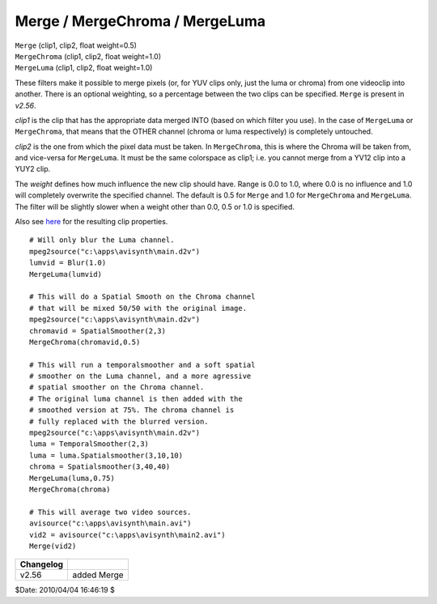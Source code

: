 
Merge / MergeChroma / MergeLuma
===============================

| ``Merge`` (clip1, clip2, float weight=0.5)
| ``MergeChroma`` (clip1, clip2, float weight=1.0)
| ``MergeLuma`` (clip1, clip2, float weight=1.0)

These filters make it possible to merge pixels (or, for YUV clips only, just
the luma or chroma) from one videoclip into another. There is an optional
weighting, so a percentage between the two clips can be specified. ``Merge``
is present in *v2.56*.

*clip1* is the clip that has the appropriate data merged INTO (based on which
filter you use). In the case of ``MergeLuma`` or ``MergeChroma``, that
means that the OTHER channel (chroma or luma respectively) is completely
untouched.

*clip2* is the one from which the pixel data must be taken. In ``MergeChroma``,
this is where the Chroma will be taken from, and vice-versa for
``MergeLuma``. It must be the same colorspace as clip1; i.e. you cannot merge
from a YV12 clip into a YUY2 clip.

The *weight* defines how much influence the new clip should have. Range is 0.0
to 1.0, where 0.0 is no influence and 1.0 will completely overwrite the
specified channel. The default is 0.5 for ``Merge`` and 1.0 for ``MergeChroma``
and ``MergeLuma``. The filter will be slightly slower when a weight other than
0.0, 0.5 or 1.0 is specified.

Also see `here`_ for the resulting clip properties.
::

    # Will only blur the Luma channel.
    mpeg2source("c:\apps\avisynth\main.d2v")
    lumvid = Blur(1.0)
    MergeLuma(lumvid)

    # This will do a Spatial Smooth on the Chroma channel
    # that will be mixed 50/50 with the original image.
    mpeg2source("c:\apps\avisynth\main.d2v")
    chromavid = SpatialSmoother(2,3)
    MergeChroma(chromavid,0.5)

    # This will run a temporalsmoother and a soft spatial
    # smoother on the Luma channel, and a more agressive
    # spatial smoother on the Chroma channel.
    # The original luma channel is then added with the
    # smoothed version at 75%. The chroma channel is
    # fully replaced with the blurred version.
    mpeg2source("c:\apps\avisynth\main.d2v")
    luma = TemporalSmoother(2,3)
    luma = luma.Spatialsmoother(3,10,10)
    chroma = Spatialsmoother(3,40,40)
    MergeLuma(luma,0.75)
    MergeChroma(chroma)

    # This will average two video sources.
    avisource("c:\apps\avisynth\main.avi")
    vid2 = avisource("c:\apps\avisynth\main2.avi")
    Merge(vid2)

+-----------+-------------+
| Changelog |             |
+===========+=============+
| v2.56     | added Merge |
+-----------+-------------+

$Date: 2010/04/04 16:46:19 $

.. _here: ../syntax.rst#multiclip
